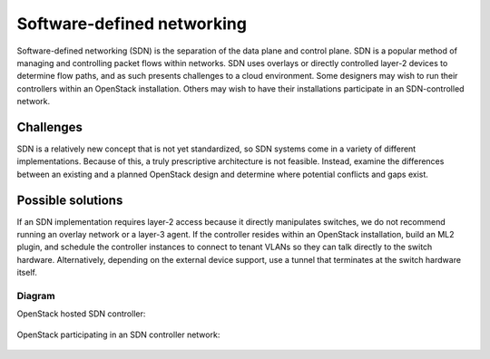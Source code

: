 ===========================
Software-defined networking
===========================

Software-defined networking (SDN) is the separation of the data
plane and control plane. SDN is a popular method of
managing and controlling packet flows within networks.
SDN uses overlays or directly controlled layer-2 devices to
determine flow paths, and as such presents challenges to a
cloud environment. Some designers may wish to run their
controllers within an OpenStack installation. Others may wish
to have their installations participate in an SDN-controlled network.

Challenges
~~~~~~~~~~

SDN is a relatively new concept that is not yet standardized,
so SDN systems come in a variety of different implementations.
Because of this, a truly prescriptive architecture is not feasible.
Instead, examine the differences between an existing and a planned
OpenStack design and determine where potential conflicts and gaps exist.

Possible solutions
~~~~~~~~~~~~~~~~~~

If an SDN implementation requires layer-2 access because it
directly manipulates switches, we do not recommend running an
overlay network or a layer-3 agent.
If the controller resides within an OpenStack installation,
build an ML2 plugin, and schedule the controller instances
to connect to tenant VLANs so they can talk directly to the switch
hardware.
Alternatively, depending on the external device support,
use a tunnel that terminates at the switch hardware itself.

Diagram
-------

OpenStack hosted SDN controller:

.. figure:: ../figures/Specialized_SDN_hosted.png

OpenStack participating in an SDN controller network:

.. figure:: ../figures/Specialized_SDN_external.png

